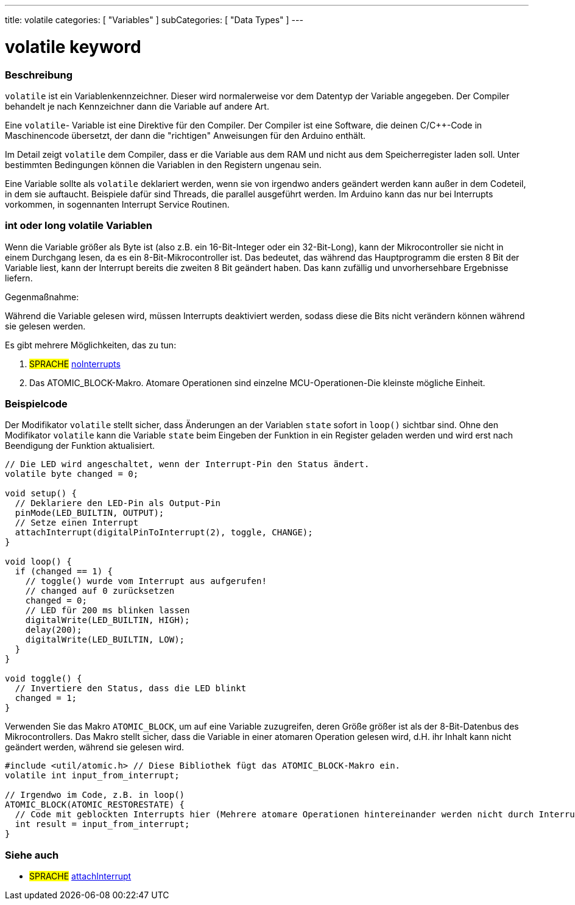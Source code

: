 ---
title: volatile
categories: [ "Variables" ]
subCategories: [ "Data Types" ]
---





= volatile keyword


// ÜBERSICHTSABSCHNITT STARTET
[#overview]
--

[float]
=== Beschreibung
`volatile` ist ein Variablenkennzeichner. Dieser wird normalerweise vor dem Datentyp der Variable angegeben. Der Compiler behandelt je nach Kennzeichner dann die
Variable auf andere Art.

Eine `volatile`- Variable ist eine Direktive für den Compiler. Der Compiler ist eine Software, die deinen C/C++-Code in Maschinencode übersetzt, der dann die "richtigen"
Anweisungen für den Arduino enthält.

Im Detail zeigt `volatile` dem Compiler, dass er die Variable aus dem RAM und nicht aus dem Speicherregister laden soll. Unter bestimmten Bedingungen können die Variablen
in den Registern ungenau sein.

Eine Variable sollte als `volatile` deklariert werden, wenn sie von irgendwo anders geändert werden kann außer in dem Codeteil, in dem sie auftaucht. Beispiele dafür sind
Threads, die parallel ausgeführt werden. Im Arduino kann das nur bei Interrupts vorkommen, in sogennanten Interrupt Service Routinen.
[%hardbreaks]

[float]
=== int oder long volatile Variablen
Wenn die Variable größer als Byte ist (also z.B. ein 16-Bit-Integer oder ein 32-Bit-Long), kann der Mikrocontroller sie nicht in einem Durchgang lesen, da es ein
8-Bit-Mikrocontroller ist. Das bedeutet, das während das Hauptprogramm die ersten 8 Bit der Variable liest, kann der Interrupt bereits die zweiten 8 Bit geändert haben.
Das kann zufällig und unvorhersehbare Ergebnisse liefern.

Gegenmaßnahme:

Während die Variable gelesen wird, müssen Interrupts deaktiviert werden, sodass diese die Bits nicht verändern können während sie gelesen werden.

Es gibt mehrere Möglichkeiten, das zu tun:

1. #SPRACHE# link:../../../functions/interrupts/nointerrupts[noInterrupts]

2. Das ATOMIC_BLOCK-Makro. Atomare Operationen sind einzelne MCU-Operationen-Die kleinste mögliche Einheit.

[%hardbreaks]
--
// ÜBERSICHTSABSCHNITT ENDET




// HOW-TO-USE-ABSCHNITT STARTET
[#howtouse]
--

[float]
=== Beispielcode
// Beschreibe, worum es im Beispielcode geht und füge relevanten Code hinzu.   ►►►►► DIESER ABSCHNITT IST VERPFLICHTEND ◄◄◄◄◄
Der Modifikator `volatile` stellt sicher, dass Änderungen an der Variablen `state` sofort in `loop()` sichtbar sind.
Ohne den Modifikator `volatile` kann die Variable `state` beim Eingeben der Funktion in ein Register geladen werden und wird erst nach Beendigung der Funktion aktualisiert.

[source,arduino]
----
// Die LED wird angeschaltet, wenn der Interrupt-Pin den Status ändert.
volatile byte changed = 0;

void setup() {
  // Deklariere den LED-Pin als Output-Pin
  pinMode(LED_BUILTIN, OUTPUT);
  // Setze einen Interrupt
  attachInterrupt(digitalPinToInterrupt(2), toggle, CHANGE);
}

void loop() {
  if (changed == 1) {
    // toggle() wurde vom Interrupt aus aufgerufen!
    // changed auf 0 zurücksetzen
    changed = 0;
    // LED für 200 ms blinken lassen
    digitalWrite(LED_BUILTIN, HIGH);
    delay(200);
    digitalWrite(LED_BUILTIN, LOW);
  }
}

void toggle() {
  // Invertiere den Status, dass die LED blinkt
  changed = 1;
}

----

Verwenden Sie das Makro `ATOMIC_BLOCK`, um auf eine Variable zuzugreifen, deren Größe größer ist als der 8-Bit-Datenbus des Mikrocontrollers.
Das Makro stellt sicher, dass die Variable in einer atomaren Operation gelesen wird, d.H. ihr Inhalt kann nicht geändert werden, während sie gelesen wird.

[source,arduino]
----
#include <util/atomic.h> // Diese Bibliothek fügt das ATOMIC_BLOCK-Makro ein.
volatile int input_from_interrupt;

// Irgendwo im Code, z.B. in loop()
ATOMIC_BLOCK(ATOMIC_RESTORESTATE) {
  // Code mit geblockten Interrupts hier (Mehrere atomare Operationen hintereinander werden nicht durch Interrupts unterbrochen)
  int result = input_from_interrupt;
}
----



--
// HOW-TO-USE-ABSCHNITT ENDET


// SIEHE-AUCH-ABSCHNITT SECTION STARTS
[#see_also]
--

[float]
=== Siehe auch

[role="language"]
* #SPRACHE# link:../../../functions/external-interrupts/attachinterrupt[attachInterrupt]

--
// SIEHE-AUCH-ABSCHNITT SECTION ENDET
